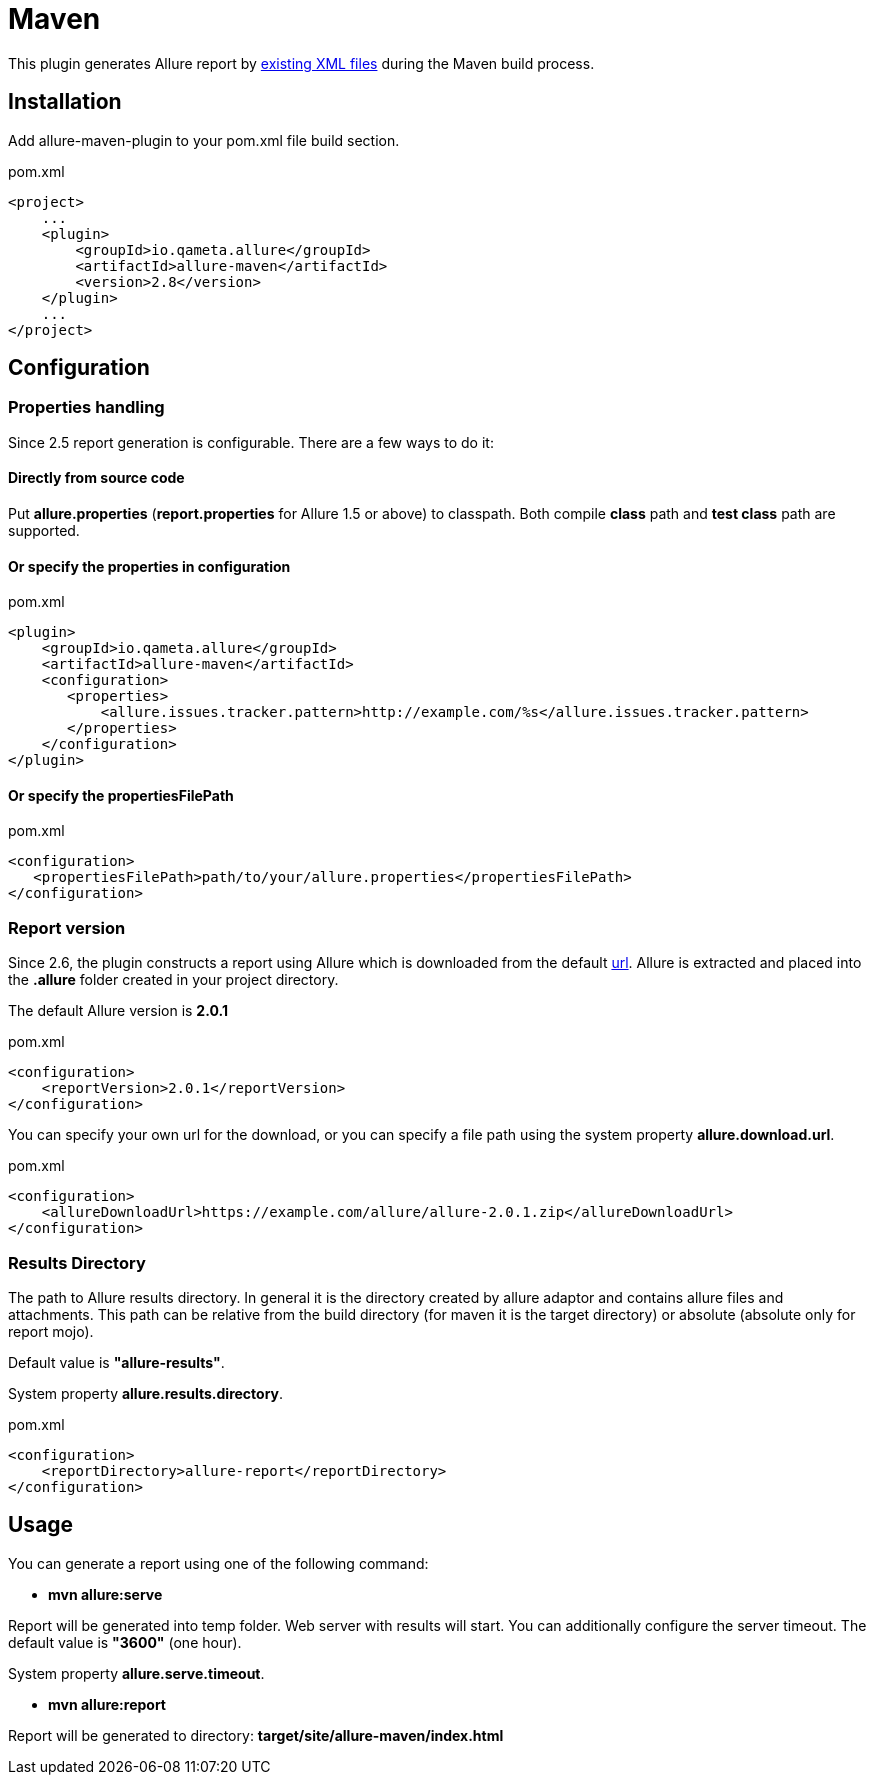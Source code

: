 = Maven

This plugin generates Allure report by https://github.com/allure-framework/allure-core/wiki#gathering-information-about-tests[existing XML files] during the Maven build process.

== Installation
Add allure-maven-plugin to your pom.xml file build section.

[source, xml]
.pom.xml
----
<project>
    ...
    <plugin>
        <groupId>io.qameta.allure</groupId>
        <artifactId>allure-maven</artifactId>
        <version>2.8</version>
    </plugin>
    ...
</project>
----

== Configuration
=== Properties handling

Since 2.5 report generation is configurable. There are a few ways to do it:

==== Directly from source code
Put **allure.properties** (**report.properties** for Allure 1.5 or above) to classpath.
Both compile *class* path and *test class* path are supported.

==== Or specify the *properties* in configuration
[[allure-maven-plugin-configuration]]
[source, xml, linenums]
.pom.xml
----
<plugin>
    <groupId>io.qameta.allure</groupId>
    <artifactId>allure-maven</artifactId>
    <configuration>
       <properties>
           <allure.issues.tracker.pattern>http://example.com/%s</allure.issues.tracker.pattern>
       </properties>
    </configuration>
</plugin>
----

==== Or specify the *propertiesFilePath*
[source, xml, linenums]
.pom.xml
----
<configuration>
   <propertiesFilePath>path/to/your/allure.properties</propertiesFilePath>
</configuration>
----

=== Report version
Since 2.6, the plugin constructs a report using Allure which is downloaded from the default
https://dl.bintray.com/qameta/generic/io/qameta/allure/allure[url].
Allure is extracted and placed into the *.allure* folder created in your project directory.

The default Allure version is *2.0.1*
[source, xml, linenums]
.pom.xml
----
<configuration>
    <reportVersion>2.0.1</reportVersion>
</configuration>
----


You can specify your own url for the download, or you can specify a file path using the system property **allure.download.url**.
[source, xml, linenums]
.pom.xml
----
<configuration>
    <allureDownloadUrl>https://example.com/allure/allure-2.0.1.zip</allureDownloadUrl>
</configuration>
----

=== Results Directory
The path to Allure results directory. In general it is the directory created by allure adaptor and contains allure
files and attachments. This path can be relative from the build directory (for maven it is the target directory)
or absolute (absolute only for report mojo).

Default value is *"allure-results"*. 

System property **allure.results.directory**.
[source, xml, linenums]
.pom.xml
----
<configuration>
    <reportDirectory>allure-report</reportDirectory>
</configuration>
----

== Usage
You can generate a report using one of the following command:

* *mvn allure:serve*

Report will be generated into temp folder. Web server with results will start.
You can additionally configure the server timeout.
The default value is *"3600"* (one hour).

System property **allure.serve.timeout**.

* *mvn allure:report*

Report will be generated tо directory: *target/site/allure-maven/index.html*